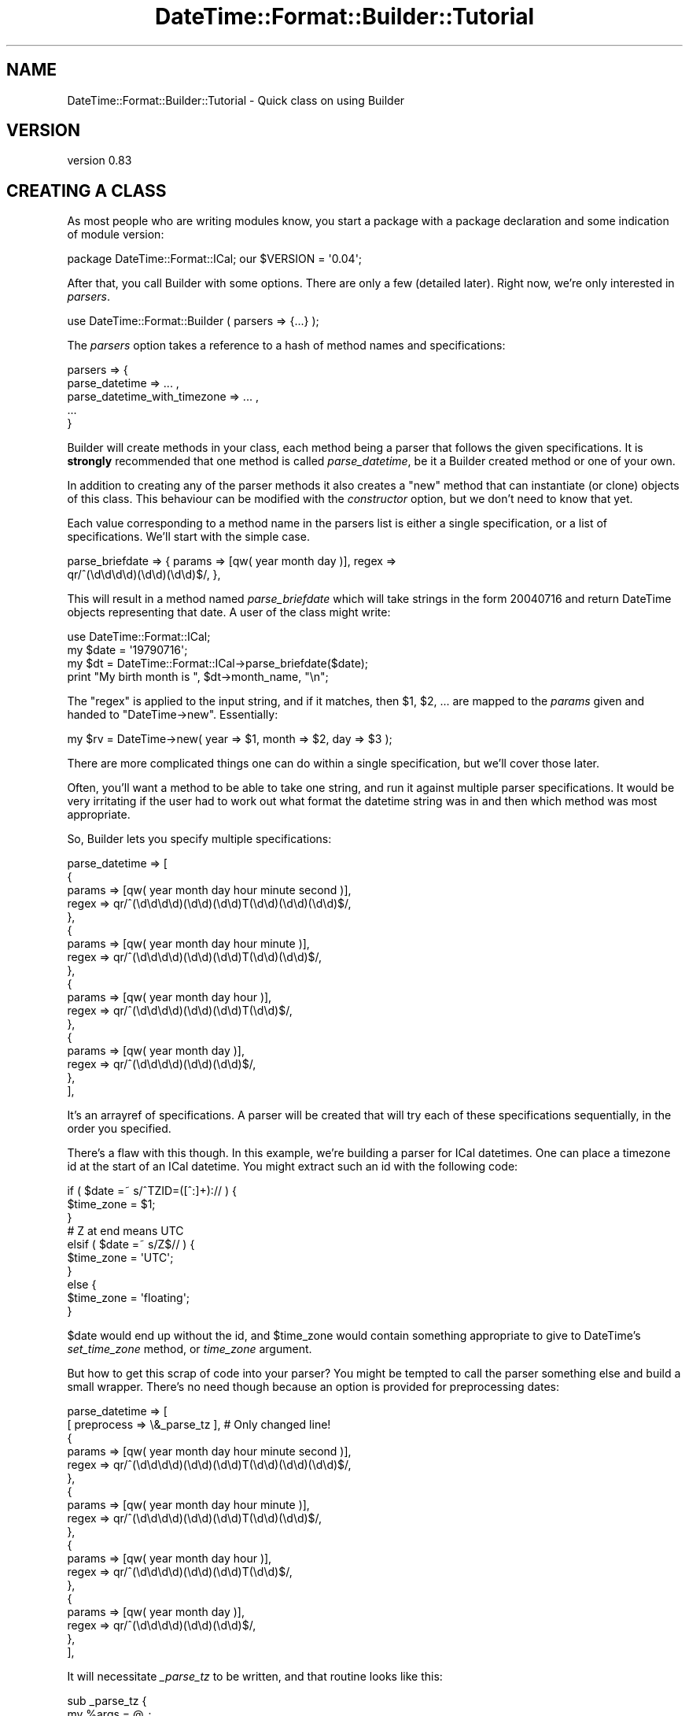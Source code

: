 .\" -*- mode: troff; coding: utf-8 -*-
.\" Automatically generated by Pod::Man 5.01 (Pod::Simple 3.43)
.\"
.\" Standard preamble:
.\" ========================================================================
.de Sp \" Vertical space (when we can't use .PP)
.if t .sp .5v
.if n .sp
..
.de Vb \" Begin verbatim text
.ft CW
.nf
.ne \\$1
..
.de Ve \" End verbatim text
.ft R
.fi
..
.\" \*(C` and \*(C' are quotes in nroff, nothing in troff, for use with C<>.
.ie n \{\
.    ds C` ""
.    ds C' ""
'br\}
.el\{\
.    ds C`
.    ds C'
'br\}
.\"
.\" Escape single quotes in literal strings from groff's Unicode transform.
.ie \n(.g .ds Aq \(aq
.el       .ds Aq '
.\"
.\" If the F register is >0, we'll generate index entries on stderr for
.\" titles (.TH), headers (.SH), subsections (.SS), items (.Ip), and index
.\" entries marked with X<> in POD.  Of course, you'll have to process the
.\" output yourself in some meaningful fashion.
.\"
.\" Avoid warning from groff about undefined register 'F'.
.de IX
..
.nr rF 0
.if \n(.g .if rF .nr rF 1
.if (\n(rF:(\n(.g==0)) \{\
.    if \nF \{\
.        de IX
.        tm Index:\\$1\t\\n%\t"\\$2"
..
.        if !\nF==2 \{\
.            nr % 0
.            nr F 2
.        \}
.    \}
.\}
.rr rF
.\" ========================================================================
.\"
.IX Title "DateTime::Format::Builder::Tutorial 3pm"
.TH DateTime::Format::Builder::Tutorial 3pm 2020-08-09 "perl v5.38.2" "User Contributed Perl Documentation"
.\" For nroff, turn off justification.  Always turn off hyphenation; it makes
.\" way too many mistakes in technical documents.
.if n .ad l
.nh
.SH NAME
DateTime::Format::Builder::Tutorial \- Quick class on using Builder
.SH VERSION
.IX Header "VERSION"
version 0.83
.SH "CREATING A CLASS"
.IX Header "CREATING A CLASS"
As most people who are writing modules know, you start a package with a
package declaration and some indication of module version:
.PP
.Vb 1
\&    package DateTime::Format::ICal; our $VERSION = \*(Aq0.04\*(Aq;
.Ve
.PP
After that, you call Builder with some options. There are
only a few (detailed later). Right now, we're only interested
in \fIparsers\fR.
.PP
.Vb 1
\&    use DateTime::Format::Builder ( parsers => {...} );
.Ve
.PP
The \fIparsers\fR option takes a reference to a hash of method names and
specifications:
.PP
.Vb 5
\&    parsers => {
\&            parse_datetime => ... ,
\&            parse_datetime_with_timezone => ... ,
\&            ...
\&        }
.Ve
.PP
Builder will create methods in your class, each method being a parser that
follows the given specifications. It is \fBstrongly\fR recommended that one
method is called \fIparse_datetime\fR, be it a Builder created method or one of
your own.
.PP
In addition to creating any of the parser methods it also creates a \f(CW\*(C`new\*(C'\fR
method that can instantiate (or clone) objects of this class. This behaviour
can be modified with the \fIconstructor\fR option, but we don't need to know that
yet.
.PP
Each value corresponding to a method name in the parsers list is either a
single specification, or a list of specifications. We'll start with the simple
case.
.PP
.Vb 2
\&    parse_briefdate => { params => [qw( year month day )], regex =>
\&        qr/^(\ed\ed\ed\ed)(\ed\ed)(\ed\ed)$/, },
.Ve
.PP
This will result in a method named \fIparse_briefdate\fR which
will take strings in the form \f(CW20040716\fR and return
DateTime objects representing that date. A user of the class
might write:
.PP
.Vb 4
\&    use DateTime::Format::ICal;
\&    my $date = \*(Aq19790716\*(Aq;
\&    my $dt   = DateTime::Format::ICal\->parse_briefdate($date);
\&    print "My birth month is ", $dt\->month_name, "\en";
.Ve
.PP
The \f(CW\*(C`regex\*(C'\fR is applied to the input string, and if it matches, then \f(CW$1\fR,
\&\f(CW$2\fR, ... are mapped to the \fIparams\fR given and handed to \f(CW\*(C`DateTime\->new\*(C'\fR. Essentially:
.PP
.Vb 1
\&    my $rv = DateTime\->new( year => $1, month => $2, day => $3 );
.Ve
.PP
There are more complicated things one can do within a single specification,
but we'll cover those later.
.PP
Often, you'll want a method to be able to take one string, and run it against
multiple parser specifications. It would be very irritating if the user had to
work out what format the datetime string was in and then which method was most
appropriate.
.PP
So, Builder lets you specify multiple specifications:
.PP
.Vb 10
\&    parse_datetime => [
\&        {
\&            params => [qw( year month day hour minute second )],
\&            regex  => qr/^(\ed\ed\ed\ed)(\ed\ed)(\ed\ed)T(\ed\ed)(\ed\ed)(\ed\ed)$/,
\&        },
\&        {
\&            params => [qw( year month day hour minute )],
\&            regex  => qr/^(\ed\ed\ed\ed)(\ed\ed)(\ed\ed)T(\ed\ed)(\ed\ed)$/,
\&        },
\&        {
\&            params => [qw( year month day hour )],
\&            regex  => qr/^(\ed\ed\ed\ed)(\ed\ed)(\ed\ed)T(\ed\ed)$/,
\&        },
\&        {
\&            params => [qw( year month day )],
\&            regex  => qr/^(\ed\ed\ed\ed)(\ed\ed)(\ed\ed)$/,
\&        },
\&    ],
.Ve
.PP
It's an arrayref of specifications. A parser will be created that will try
each of these specifications sequentially, in the order you specified.
.PP
There's a flaw with this though. In this example, we're building a parser for
ICal datetimes. One can place a timezone id at the start of an ICal
datetime. You might extract such an id with the following code:
.PP
.Vb 3
\&    if ( $date =~ s/^TZID=([^:]+):// ) {
\&        $time_zone = $1;
\&    }
\&
\&    # Z at end means UTC
\&    elsif ( $date =~ s/Z$// ) {
\&        $time_zone = \*(AqUTC\*(Aq;
\&    }
\&    else {
\&        $time_zone = \*(Aqfloating\*(Aq;
\&    }
.Ve
.PP
\&\f(CW$date\fR would end up without the id, and \f(CW$time_zone\fR would contain
something appropriate to give to DateTime's \fIset_time_zone\fR method, or
\&\fItime_zone\fR argument.
.PP
But how to get this scrap of code into your parser? You might be tempted to
call the parser something else and build a small wrapper. There's no need
though because an option is provided for preprocessing dates:
.PP
.Vb 10
\&    parse_datetime => [
\&        [ preprocess => \e&_parse_tz ],    # Only changed line!
\&        {
\&            params => [qw( year month day hour minute second )],
\&            regex  => qr/^(\ed\ed\ed\ed)(\ed\ed)(\ed\ed)T(\ed\ed)(\ed\ed)(\ed\ed)$/,
\&        },
\&        {
\&            params => [qw( year month day hour minute )],
\&            regex  => qr/^(\ed\ed\ed\ed)(\ed\ed)(\ed\ed)T(\ed\ed)(\ed\ed)$/,
\&        },
\&        {
\&            params => [qw( year month day hour )],
\&            regex  => qr/^(\ed\ed\ed\ed)(\ed\ed)(\ed\ed)T(\ed\ed)$/,
\&        },
\&        {
\&            params => [qw( year month day )],
\&            regex  => qr/^(\ed\ed\ed\ed)(\ed\ed)(\ed\ed)$/,
\&        },
\&    ],
.Ve
.PP
It will necessitate \fI_parse_tz\fR to be written, and that routine looks like
this:
.PP
.Vb 6
\&    sub _parse_tz {
\&        my %args = @_;
\&        my ( $date, $p ) = @args{qw( input parsed )};
\&        if ( $date =~ s/^TZID=([^:]+):// ) {
\&            $p\->{time_zone} = $1;
\&        }
\&
\&        # Z at end means UTC
\&        elsif ( $date =~ s/Z$// ) {
\&            $p\->{time_zone} = \*(AqUTC\*(Aq;
\&        }
\&        else {
\&            $p\->{time_zone} = \*(Aqfloating\*(Aq;
\&        }
\&        return $date;
\&    }
.Ve
.PP
On input it is given a hash containing two items: the input date and a hashref
that will be used in the parsing. The return value from the routine is what
the parser specifications will run against, and anything in the \fIparsed\fR hash
(\f(CW$p\fR in the example) will be put in the call to \f(CW\*(C`DateTime\->new(...)\*(C'\fR.
.PP
So, we now have a happily working ICal parser. It parses the assorted formats,
and can also handle timezones. Is there anything else it needs to do? No. But
we can make it work more efficiently.
.PP
At present, the specifications are tested sequentially.  However, each one
applies to strings of particular lengths.  Thus we could be efficient and have
the parser only test the given strings against a parser that handles that
string length. Again, Builder makes it easy:
.PP
.Vb 10
\&    parse_datetime => [
\&        [ preprocess => \e&_parse_tz ],
\&        {
\&            length => 15,    # We handle strings of exactly 15 chars
\&            params => [qw( year month day hour minute second )],
\&            regex  => qr/^(\ed\ed\ed\ed)(\ed\ed)(\ed\ed)T(\ed\ed)(\ed\ed)(\ed\ed)$/,
\&        },
\&        {
\&            length => 13,                                # exactly 13 chars...
\&            params => [qw( year month day hour minute )],
\&            regex => qr/^(\ed\ed\ed\ed)(\ed\ed)(\ed\ed)T(\ed\ed)(\ed\ed)$/,
\&        },
\&        {
\&            length => 11,                                    # 11..
\&            params => [qw( year month day hour )],
\&            regex  => qr/^(\ed\ed\ed\ed)(\ed\ed)(\ed\ed)T(\ed\ed)$/,
\&        },
\&        {
\&            length => 8,                                     # yes.
\&            params => [qw( year month day )],
\&            regex  => qr/^(\ed\ed\ed\ed)(\ed\ed)(\ed\ed)$/,
\&        },
\&    ],
.Ve
.PP
Now the created parser will create a parser that only runs specifications
against appropriate strings.
.PP
So our complete code looks like:
.PP
.Vb 3
\&    package DateTime::Format::ICal;
\&    use strict;
\&    our $VERSION = \*(Aq0.04\*(Aq;
\&
\&    use DateTime::Format::Builder (
\&        parsers => {
\&            parse_datetime => [
\&                [ preprocess => \e&_parse_tz ],
\&                {
\&                    length => 15,
\&                    params => [qw( year month day hour minute second )],
\&                    regex  => qr/^(\ed\ed\ed\ed)(\ed\ed)(\ed\ed)T(\ed\ed)(\ed\ed)(\ed\ed)$/,
\&                },
\&                {
\&                    length => 13,
\&                    params => [qw( year month day hour minute )],
\&                    regex  => qr/^(\ed\ed\ed\ed)(\ed\ed)(\ed\ed)T(\ed\ed)(\ed\ed)$/,
\&                },
\&                {
\&                    length => 11,
\&                    params => [qw( year month day hour )],
\&                    regex  => qr/^(\ed\ed\ed\ed)(\ed\ed)(\ed\ed)T(\ed\ed)$/,
\&                },
\&                {
\&                    length => 8,
\&                    params => [qw( year month day )],
\&                    regex  => qr/^(\ed\ed\ed\ed)(\ed\ed)(\ed\ed)$/,
\&                },
\&            ],
\&        },
\&    );
\&
\&    sub _parse_tz {
\&        my %args = @_;
\&        my ( $date, $p ) = @args{qw( input parsed )};
\&        if ( $date =~ s/^TZID=([^:]+):// ) {
\&            $p\->{time_zone} = $1;
\&        }
\&
\&        # Z at end means UTC
\&        elsif ( $date =~ s/Z$// ) {
\&            $p\->{time_zone} = \*(AqUTC\*(Aq;
\&        }
\&        else {
\&            $p\->{time_zone} = \*(Aqfloating\*(Aq;
\&        }
\&        return $date;
\&    }
\&
\&    1;
.Ve
.PP
And that's an ICal parser. The actual DateTime::Format::ICal module also
includes formatting methods and parsing for durations, but Builder doesn't
support those yet. A drop in replacement (at the time of writing the
replacement) can be found in the \fIexamples\fR directory of the Builder
distribution, along with similar variants of other common modules.
.SH "SEE ALSO"
.IX Header "SEE ALSO"
\&\f(CW\*(C`datetime@perl.org\*(C'\fR mailing list.
.PP
http://datetime.perl.org/
.PP
perl, DateTime, DateTime::Format::Builder
.SH SUPPORT
.IX Header "SUPPORT"
Bugs may be submitted at <https://github.com/houseabsolute/DateTime\-Format\-Builder/issues>.
.PP
I am also usually active on IRC as 'autarch' on \f(CW\*(C`irc://irc.perl.org\*(C'\fR.
.SH SOURCE
.IX Header "SOURCE"
The source code repository for DateTime-Format-Builder can be found at <https://github.com/houseabsolute/DateTime\-Format\-Builder>.
.SH AUTHORS
.IX Header "AUTHORS"
.IP \(bu 4
Dave Rolsky <autarch@urth.org>
.IP \(bu 4
Iain Truskett <spoon@cpan.org>
.SH "COPYRIGHT AND LICENSE"
.IX Header "COPYRIGHT AND LICENSE"
This software is Copyright (c) 2020 by Dave Rolsky.
.PP
This is free software, licensed under:
.PP
.Vb 1
\&  The Artistic License 2.0 (GPL Compatible)
.Ve
.PP
The full text of the license can be found in the
\&\fILICENSE\fR file included with this distribution.
